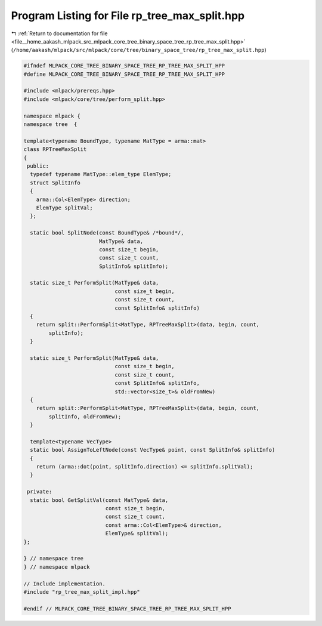 
.. _program_listing_file__home_aakash_mlpack_src_mlpack_core_tree_binary_space_tree_rp_tree_max_split.hpp:

Program Listing for File rp_tree_max_split.hpp
==============================================

|exhale_lsh| :ref:`Return to documentation for file <file__home_aakash_mlpack_src_mlpack_core_tree_binary_space_tree_rp_tree_max_split.hpp>` (``/home/aakash/mlpack/src/mlpack/core/tree/binary_space_tree/rp_tree_max_split.hpp``)

.. |exhale_lsh| unicode:: U+021B0 .. UPWARDS ARROW WITH TIP LEFTWARDS

.. code-block:: cpp

   
   #ifndef MLPACK_CORE_TREE_BINARY_SPACE_TREE_RP_TREE_MAX_SPLIT_HPP
   #define MLPACK_CORE_TREE_BINARY_SPACE_TREE_RP_TREE_MAX_SPLIT_HPP
   
   #include <mlpack/prereqs.hpp>
   #include <mlpack/core/tree/perform_split.hpp>
   
   namespace mlpack {
   namespace tree  {
   
   template<typename BoundType, typename MatType = arma::mat>
   class RPTreeMaxSplit
   {
    public:
     typedef typename MatType::elem_type ElemType;
     struct SplitInfo
     {
       arma::Col<ElemType> direction;
       ElemType splitVal;
     };
   
     static bool SplitNode(const BoundType& /*bound*/,
                           MatType& data,
                           const size_t begin,
                           const size_t count,
                           SplitInfo& splitInfo);
   
     static size_t PerformSplit(MatType& data,
                                const size_t begin,
                                const size_t count,
                                const SplitInfo& splitInfo)
     {
       return split::PerformSplit<MatType, RPTreeMaxSplit>(data, begin, count,
           splitInfo);
     }
   
     static size_t PerformSplit(MatType& data,
                                const size_t begin,
                                const size_t count,
                                const SplitInfo& splitInfo,
                                std::vector<size_t>& oldFromNew)
     {
       return split::PerformSplit<MatType, RPTreeMaxSplit>(data, begin, count,
           splitInfo, oldFromNew);
     }
   
     template<typename VecType>
     static bool AssignToLeftNode(const VecType& point, const SplitInfo& splitInfo)
     {
       return (arma::dot(point, splitInfo.direction) <= splitInfo.splitVal);
     }
   
    private:
     static bool GetSplitVal(const MatType& data,
                             const size_t begin,
                             const size_t count,
                             const arma::Col<ElemType>& direction,
                             ElemType& splitVal);
   };
   
   } // namespace tree
   } // namespace mlpack
   
   // Include implementation.
   #include "rp_tree_max_split_impl.hpp"
   
   #endif // MLPACK_CORE_TREE_BINARY_SPACE_TREE_RP_TREE_MAX_SPLIT_HPP
